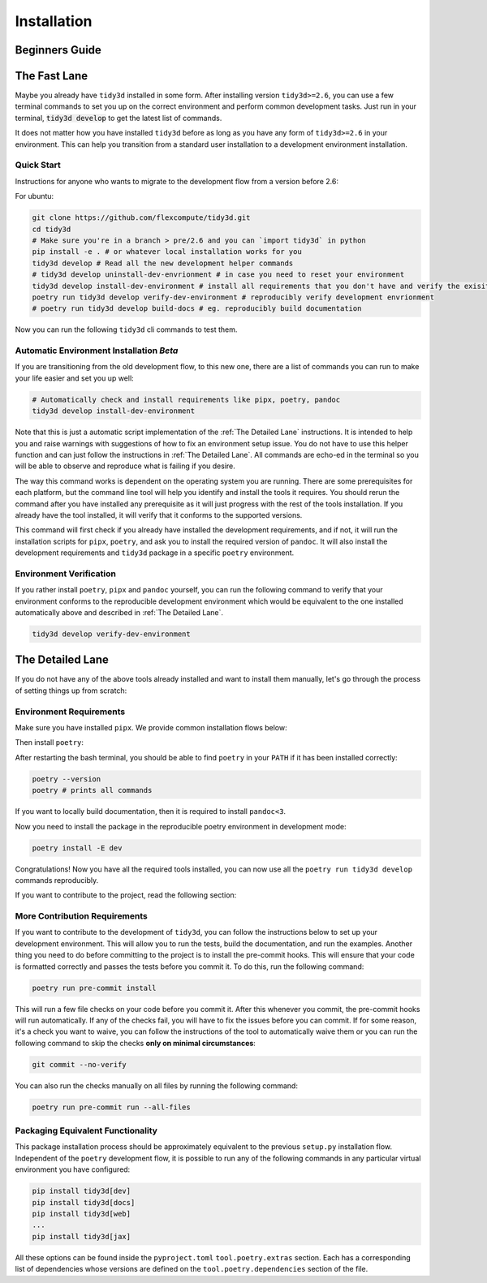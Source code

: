 Installation
==============

Beginners Guide
^^^^^^^^^^^^^^^



The Fast Lane
^^^^^^^^^^^^^

Maybe you already have ``tidy3d`` installed in some form. After installing version ``tidy3d>=2.6``, you can use a few terminal commands to set you up on the correct environment and perform common development tasks. Just run in your terminal, :code:`tidy3d develop` to get the latest list of commands.

It does not matter how you have installed ``tidy3d`` before as long as you have any form of ``tidy3d>=2.6`` in your environment. This can help you transition from a standard user installation to a development environment installation.

Quick Start
''''''''''''

Instructions for anyone who wants to migrate to the development flow from a version before 2.6:

For ubuntu:

.. code-block:: bash

    git clone https://github.com/flexcompute/tidy3d.git
    cd tidy3d
    # Make sure you're in a branch > pre/2.6 and you can `import tidy3d` in python
    pip install -e . # or whatever local installation works for you
    tidy3d develop # Read all the new development helper commands
    # tidy3d develop uninstall-dev-envrionment # in case you need to reset your environment
    tidy3d develop install-dev-environment # install all requirements that you don't have and verify the exisiting ones
    poetry run tidy3d develop verify-dev-environment # reproducibly verify development envrionment
    # poetry run tidy3d develop build-docs # eg. reproducibly build documentation

Now you can run the following ``tidy3d`` cli commands to test them.


Automatic Environment Installation *Beta*
''''''''''''''''''''''''''''''''''''''''''

If you are transitioning from the old development flow, to this new one, there are a list of commands you can run to make your life easier and set you up well:

.. code::

    # Automatically check and install requirements like pipx, poetry, pandoc
    tidy3d develop install-dev-environment

Note that this is just a automatic script implementation of the :ref:`The Detailed Lane` instructions. It is intended to help you and raise warnings with suggestions of how to fix an environment setup issue. You do not have to use this helper function and can just follow the instructions in  :ref:`The Detailed Lane`. All commands are echo-ed in the terminal so you will be able to observe and reproduce what is failing if you desire.

The way this command works is dependent on the operating system you are running. There are some prerequisites for each platform, but the command line tool will help you identify and install the tools it requires. You should rerun the command after you have installed any prerequisite as it will just progress with the rest of the tools installation. If you already have the tool installed, it will verify that it conforms to the supported versions.

This command will first check if you already have installed the development requirements, and if not, it will run the installation scripts for ``pipx``, ``poetry``, and ask you to install the required version of ``pandoc``. It will also install the development requirements and ``tidy3d`` package in a specific ``poetry`` environment.

Environment Verification
''''''''''''''''''''''''

If you rather install ``poetry``, ``pipx`` and ``pandoc`` yourself, you can run the following command to verify that your environment conforms to the reproducible development environment which would be equivalent to the one installed automatically above and described in :ref:`The Detailed Lane`.

.. code::

    tidy3d develop verify-dev-environment


.. _The Detailed Lane::

The Detailed Lane
^^^^^^^^^^^^^^^^^

If you do not have any of the above tools already installed and want to install them manually, let's go through the process of setting things up from scratch:


Environment Requirements
''''''''''''''''''''''''''

Make sure you have installed ``pipx``. We provide common installation flows below:

.. tabs::

   .. group-tab:: Ubuntu 22.04

        This installation flow requires a ``python3`` installation. Depending how you have installed ``python3``, you may have to edit this command to run on your target installation. Further instructions by ``pipx`` `here <https://github.com/pypa/pipx?tab=readme-ov-file#on-linux>`_

        .. code-block:: bash

            python3 -m pip install --user pipx
            python3 -m pipx ensurepath

   .. group-tab:: macOS

        This installation flow uses `homebrew <https://brew.sh/>`_. Further instructions by ``pipx`` `here <https://github.com/pypa/pipx?tab=readme-ov-file#on-macos>`_

        .. code-block:: bash

            brew install pipx
            pipx ensurepath

   .. group-tab:: Windows

        This installation flow uses `scoop <https://scoop.sh/>`_. Further instructions by ``pipx`` `here <https://github.com/pypa/pipx?tab=readme-ov-file#on-windows>`_

        .. code-block:: bash

            scoop install pipx
            pipx ensurepath


Then install ``poetry``:

.. tabs::

   .. group-tab:: Ubuntu 22.04

        Further instructions in the `poetry installation instructions <https://python-poetry.org/docs/#installation>`_

        .. code-block:: bash

            python3 -m pipx install poetry

   .. group-tab:: macOS

        Further instructions in the `poetry installation instructions <https://python-poetry.org/docs/#installation>`_

        .. code-block:: bash

            pipx install poetry

   .. group-tab:: Windows

        Further instructions in the `poetry installation instructions <https://python-poetry.org/docs/#installation>`_

        .. code-block:: bash

            pipx install poetry


After restarting the bash terminal, you should be able to find ``poetry`` in your ``PATH`` if it has been installed correctly:

.. code::

    poetry --version
    poetry # prints all commands


If you want to locally build documentation, then it is required to install ``pandoc<3``.

.. tabs::

   .. group-tab:: Ubuntu 22.04

        Further instructions in the `pandoc installation instructions <https://pandoc.org/installing.html#linux>`_. Note you will need permissions to do this.

        .. code-block:: bash

            sudo apt-get update
            sudo apt-get install pandoc

   .. group-tab:: macOS

        Further instructions in the `poetry installation instructions <https://pandoc.org/installing.html#macos>`_

        .. code-block:: bash

            brew install pandoc@2.9

   .. group-tab:: Windows

        This installation flow uses `Chocolatey <https://chocolatey.org/>`_. Further instructions in the `poetry installation instructions <https://pandoc.org/installing.html#windows>`_

        .. code-block:: bash

           choco install pandoc --version="2.9"

Now you need to install the package in the reproducible poetry environment in development mode:

.. code::

    poetry install -E dev

Congratulations! Now you have all the required tools installed, you can now use all the ``poetry run tidy3d develop`` commands reproducibly.

If you want to contribute to the project, read the following section:


More Contribution Requirements
''''''''''''''''''''''''''''''

If you want to contribute to the development of ``tidy3d``, you can follow the instructions below to set up your development environment. This will allow you to run the tests, build the documentation, and run the examples. Another thing you need to do before committing to the project is to install the pre-commit hooks. This will ensure that your code is formatted correctly and passes the tests before you commit it. To do this, run the following command:

.. code::

    poetry run pre-commit install

This will run a few file checks on your code before you commit it. After this whenever you commit, the pre-commit hooks will run automatically. If any of the checks fail, you will have to fix the issues before you can commit. If for some reason, it's a check you want to waive, you can follow the instructions of the tool to automatically waive them or you can run the following command to skip the checks **only on minimal circumstances**:

.. code::

    git commit --no-verify

You can also run the checks manually on all files by running the following command:

.. code::

    poetry run pre-commit run --all-files


Packaging Equivalent Functionality
'''''''''''''''''''''''''''''''''''

This package installation process should be  approximately equivalent to the previous ``setup.py`` installation flow. Independent of the ``poetry`` development flow, it is possible to run any of the following commands in any particular virtual environment you have configured:

.. code::

    pip install tidy3d[dev]
    pip install tidy3d[docs]
    pip install tidy3d[web]
    ...
    pip install tidy3d[jax]

All these options can be found inside the ``pyproject.toml`` ``tool.poetry.extras`` section. Each has a corresponding list of dependencies whose versions are defined on the ``tool.poetry.dependencies`` section of the file.

